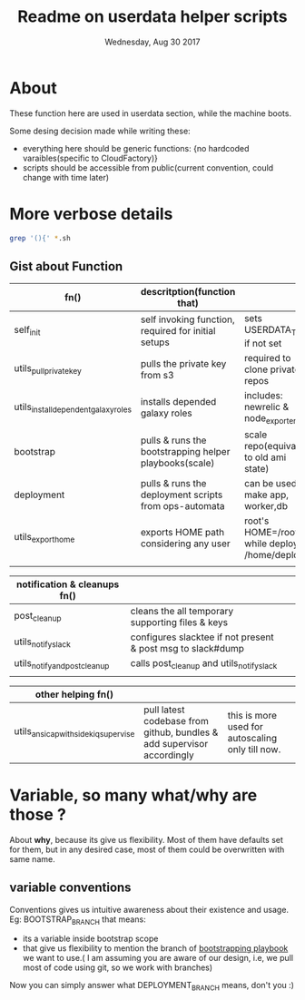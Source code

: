 #+TITLE: Readme on userdata helper scripts
#+DATE: Wednesday, Aug 30 2017
#+OPTIONS: num:nil toc:nil H:2


* About
  These function here are used in userdata section, while the machine boots. 

  Some desing decision made while writing these:
  - everything here should be generic functions: {no hardcoded varaibles(specific to CloudFactory)}
  - scripts should be accessible from public(current convention, could change with time later)
* More verbose details  
   #+BEGIN_SRC bash
  grep '(){' *.sh
  #+END_SRC

** Gist about Function
   |--------------------------------------+------------------------------------------------------------------------+--------------------------------------------------|
   | fn()                                 | descritption(function that)                                            |                                                  |
   |--------------------------------------+------------------------------------------------------------------------+--------------------------------------------------|
   | self_init                            | self invoking function, required for initial setups                    | sets USERDATA_TMP if not set                     |
   | utils_pull_private_key               | pulls the private key from s3                                          | required to clone private repos                  |
   | utils_install_dependent_galaxy_roles | installs depended galaxy roles                                         | includes: newrelic & node_exporters              |
   | bootstrap                            | pulls & runs the bootstrapping helper playbooks(scale)                 | scale repo(equivalent to old ami state)          |
   | deployment                           | pulls & runs the deployment scripts from ops-automata                  | can be used to make app, worker,db               |
   | utils_export_home                    | exports HOME path considering any user                                 | root's HOME=/root/ while deploy's: /home/deploy  |
   |                                      |                                                                        |                                                  |

   |--------------------------------------+------------------------------------------------------------------------+--------------------------------------------------|
   | notification & cleanups fn()         |                                                                        |                                                  |
   |--------------------------------------+------------------------------------------------------------------------+--------------------------------------------------|
   | post_cleanup                         | cleans the all temporary supporting files & keys                       |                                                  |
   | utils_notify_slack                   | configures slacktee if not present & post msg to slack#dump            |                                                  |
   | utils_notify_and_post_cleanup        | calls post_cleanup and utils_notify_slack                              |                                                  |
   |                                      |                                                                        |                                                  |

   |--------------------------------------+------------------------------------------------------------------------+--------------------------------------------------|
   | other helping fn()                   |                                                                        |                                                  |
   |--------------------------------------+------------------------------------------------------------------------+--------------------------------------------------|
   | utils_ansicap_with_sidekiq_supervise | pull latest codebase from github, bundles & add supervisor accordingly | this is more used for autoscaling only till now. |
   |--------------------------------------+------------------------------------------------------------------------+--------------------------------------------------|
* Variable, so many what/why are those ?
  About *why*, because its give us flexibility. Most of them have defaults set for them, but in any desired case, most of them could be overwritten with same name.  
** variable conventions

   Conventions gives us intuitive awareness about their existence and usage.
   Eg: BOOTSTRAP_BRANCH that means:
     - its a variable inside bootstrap scope
     - that give us flexibility to mention the branch of [[https://github.com/github/scale][bootstrapping playbook]] we want to use.( I am assuming you are aware of our design, i.e, we pull most of code using git, so we work with branches)
   Now you can simply answer what DEPLOYMENT_BRANCH means, don't you :)

   









